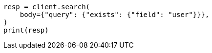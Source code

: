 // query-dsl/exists-query.asciidoc:20

[source, python]
----
resp = client.search(
    body={"query": {"exists": {"field": "user"}}},
)
print(resp)
----